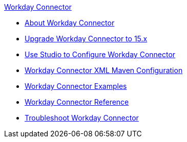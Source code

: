 .xref:index.adoc[Workday Connector]
* xref:index.adoc[About Workday Connector]
* xref:workday-connector-upgrade-migrate.adoc[Upgrade Workday Connector to 15.x]
* xref:workday-connector-studio.adoc[Use Studio to Configure Workday Connector]
* xref:workday-connector-xml-maven.adoc[Workday Connector XML Maven Configuration]
* xref:workday-connector-examples.adoc[Workday Connector Examples]
* xref:workday-reference.adoc[Workday Connector Reference]
* xref:workday-connector-troubleshoot.adoc[Troubleshoot Workday Connector]
